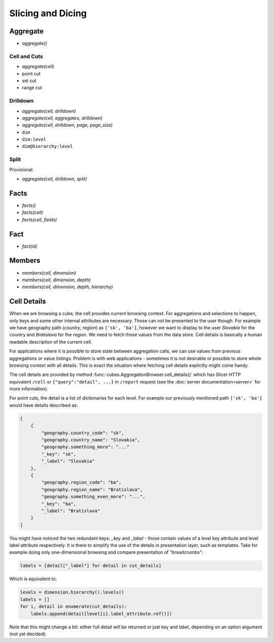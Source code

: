 ##################
Slicing and Dicing
##################

Aggregate
=========

* `aggregate()`

Cell and Cuts
-------------

* `aggregate(cell)`

* point cut
* set cut
* range cut

Drilldown
---------

* `aggregate(cell, drilldown)`
* `aggregate(cell, aggregates, drilldown)`
* `aggregate(cell, drilldown, page, page_size)`

* ``dim``
* ``dim:level``
* ``dim@hierarchy:level``

Split
-----

Provisional:

* `aggregate(cell, drilldown, split)`


Facts
=====

* `facts()`
* `facts(cell)`
* `facts(cell, fields)`

Fact
====

* `fact(id)`

Members
=======

* `members(cell, dimension)`
* `members(cell, dimension, depth)`
* `members(cell, dimension, depth, hierarchy)`

Cell Details
============

When we are browsing a cube, the cell provides current browsing context. For
aggregations and selections to happen, only keys and some other internal
attributes are necessary. Those can not be presented to the user though. For
example we have geography path (`country`, `region`) as ``['sk', 'ba']``,
however we want to display to the user `Slovakia` for the country and
`Bratislava` for the region. We need to fetch those values from the data
store.  Cell details is basically a human readable description of the current
cell.

For applications where it is possible to store state between aggregation
calls, we can use values from previous aggregations or value listings. Problem
is with web applications - sometimes it is not desirable or possible to store
whole browsing context with all details. This is exact the situation where
fetching cell details explicitly might come handy.

The cell details are provided by method
:func:`cubes.AggregationBrowser.cell_details()` which has Slicer HTTP
equivalent ``/cell`` or ``{"query":"detail", ...}`` in ``/report`` request
(see the :doc:`server documentation<server>` for more information).

For point cuts, the detail is a list of dictionaries for each level. For
example our previously mentioned path ``['sk', 'ba']`` would have details
described as:

.. code-block:: javascript

    [
        {
            "geography.country_code": "sk",
            "geography.country_name": "Slovakia",
            "geography.something_more": "..."
            "_key": "sk",
            "_label": "Slovakia"
        },
        {
            "geography.region_code": "ba",
            "geography.region_name": "Bratislava",
            "geography.something_even_more": "...",
            "_key": "ba",
            "_label": "Bratislava"
        }
    ]
    
You might have noticed the two redundant keys: `_key` and `_label` - those
contain values of a level key attribute and level label attribute
respectively. It is there to simplify the use of the details in presentation
layer, such as templates. Take for example doing only one-dimensional
browsing and compare presentation of "breadcrumbs":

.. code-block:: python

    labels = [detail["_label"] for detail in cut_details]

Which is equivalent to:

.. code-block:: python

    levels = dimension.hierarchy().levels()
    labels = []
    for i, detail in enumerate(cut_details):
        labels.append(detail[level[i].label_attribute.ref()])

Note that this might change a bit: either full detail will be returned or just
key and label, depending on an option argument (not yet decided).

